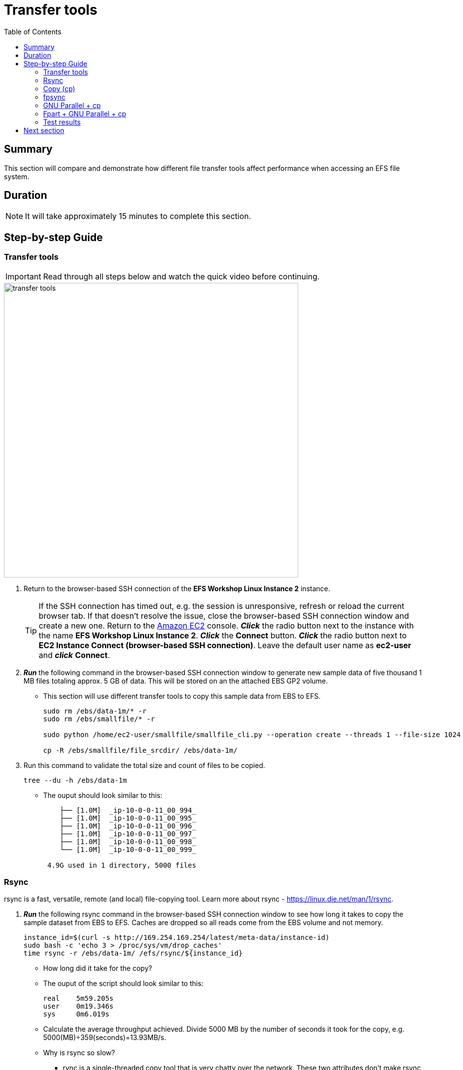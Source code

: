 = Transfer tools
:toc:
:icons:
:linkattrs:
:imagesdir: ../resources/images


== Summary

This section will compare and demonstrate how different file transfer tools affect performance when accessing an EFS file system.


== Duration

NOTE: It will take approximately 15 minutes to complete this section.


== Step-by-step Guide

=== Transfer tools

IMPORTANT: Read through all steps below and watch the quick video before continuing.

image::transfer-tools.gif[align="left", width=600]

. Return to the browser-based SSH connection of the *EFS Workshop Linux Instance 2* instance.
+
TIP: If the SSH connection has timed out, e.g. the session is unresponsive, refresh or reload the current browser tab. If that doesn't resolve the issue, close the browser-based SSH connection window and create a new one. Return to the link:https://console.aws.amazon.com/ec2/[Amazon EC2] console. *_Click_* the radio button next to the instance with the name *EFS Workshop Linux Instance 2*. *_Click_* the *Connect* button. *_Click_* the radio button next to  *EC2 Instance Connect (browser-based SSH connection)*. Leave the default user name as *ec2-user* and *_click_* *Connect*.
+
. *_Run_* the following command in the browser-based SSH connection window to generate new sample data of five thousand 1 MB files totaling approx. 5 GB of data. This will be stored on an the attached EBS GP2 volume.
* This section will use different transfer tools to copy this sample data from EBS to EFS.
+
[source,bash]
----
sudo rm /ebs/data-1m/* -r
sudo rm /ebs/smallfile/* -r

sudo python /home/ec2-user/smallfile/smallfile_cli.py --operation create --threads 1 --file-size 1024 --files 5000 --same-dir Y --dirs-per-dir 1024 --hash-into-dirs Y --files-per-dir 10240 --pause 500 --top /ebs/smallfile

cp -R /ebs/smallfile/file_srcdir/ /ebs/data-1m/

----
+
. Run this command to validate the total size and count of files to be copied.
+
[source,bash]
----
tree --du -h /ebs/data-1m

----
+
* The ouput should look similar to this:
+
[source,bash]
----
    ├── [1.0M]  _ip-10-0-0-11_00_994_
    ├── [1.0M]  _ip-10-0-0-11_00_995_
    ├── [1.0M]  _ip-10-0-0-11_00_996_
    ├── [1.0M]  _ip-10-0-0-11_00_997_
    ├── [1.0M]  _ip-10-0-0-11_00_998_
    └── [1.0M]  _ip-10-0-0-11_00_999_

 4.9G used in 1 directory, 5000 files
----


=== Rsync

rsync is a fast, versatile, remote (and local) file-copying tool. Learn more about rsync - link:https://linux.die.net/man/1/rsync[https://linux.die.net/man/1/rsync].

. *_Run_* the following rsync command in the browser-based SSH connection window to see how long it takes to copy the sample dataset from EBS to EFS. Caches are dropped so all reads come from the EBS volume and not memory.
+
[source,bash]
----
instance_id=$(curl -s http://169.254.169.254/latest/meta-data/instance-id)
sudo bash -c 'echo 3 > /proc/sys/vm/drop_caches'
time rsync -r /ebs/data-1m/ /efs/rsync/${instance_id}

----
+
* How long did it take for the copy?
* The ouput of the script should look similar to this:
+
[source,bash]
----
real	5m59.205s
user	0m19.346s
sys	0m6.019s
----
+
* Calculate the average throughput achieved. Divide 5000 MB by the number of seconds it took for the copy, e.g. 5000(MB)÷359(seconds)=13.93MB/s.
* Why is rsync so slow?
** rync is a single-threaded copy tool that is very chatty over the network. These two attributes don't make rsync a good tool to use to copy data to and from an EFS file system because it doesn't take advantage of the distributed data storage design of EFS.
. Run this command to validate the total size and count of the files copied.
+
[source,bash]
----
tree --du -h /efs/rsync/${instance_id}

----

=== Copy (cp)

. *_Run_* the following cp command to see how long it takes to copy the sample dataset from EBS to EFS. Caches are dropped so all reads come from the EBS volume and not memory.
+
[source,bash]
----
sudo bash -c 'echo 3 > /proc/sys/vm/drop_caches'
time cp -r /ebs/data-1m/* /efs/cp/${instance_id}

----
+
* How long did it take for the copy?
* The ouput of the script should look similar to this:
+
[source,bash]
----
real	4m34.786s
user	0m0.048s
sys	0m4.584s
----
+
* Calculate the average throughput achieved. Divide 5000 MB by the number of seconds it took for the copy, e.g. 5000(MB)÷274(seconds)=18.25MB/s.
* Why is so slow but faster than rsync?
  * cp is also a single-threaded copy tool but isn't as chatty over the network as rsync, to throughput is faster.
. *_Run_* the following command to validate the total size and count of the files copied.
+
[source,bash]
----
tree --du -h /efs/cp/${instance_id}

----


=== fpsync

fpsync is a tool included in fpart and is a powerful shell script that wraps fpart and rsync to launch multiple transfer jobs in parallel. Learn more about fpsync - link:https://github.com/martymac/fpart#fpsync-[https://github.com/martymac/fpart#fpsync-].

Copyright (c) 2011-2020 Ganael LAPLANCHE <ganael.laplanche@martymac.org>

. *_Run_* the following fpsync command to see how long it takes to copy the sample dataset from EBS to EFS. Caches are dropped so all reads come from the EBS volume and not memory.
* The first command sets the $threads variable to 4 threads per virtual cpu (vcpu). This will be used by the multi-threaded transfer tools.
+
[source,bash]
----
threads=$(($(nproc --all) * 4))
sudo bash -c 'echo 3 > /proc/sys/vm/drop_caches'
time fpsync -n ${threads} -v /ebs/data-1m/ /efs/fpsync/${instance_id}

----
+
* How long did it take for the copy?
* The ouput of the script should look similar to this:
+
[source,bash]
----
1591078644 ===> Job name: 1591078644-21223
1591078645 ===> Analyzing filesystem...
1591078646 ===> Waiting for sync jobs to complete...
1591078808 <===   Parts done: 3/3 (100%), remaining: 0
1591078808 <=== Time elapsed: 163s, remaining: ~0s (~54s/job)
1591078808 <=== Fpsync completed without error.

real	2m43.147s
user	0m20.845s
sys	0m7.651s
----
+
* Calculate the average throughput achieved. Divide 5000 MB by the number of seconds it took for the copy, e.g. 5000(MB)÷163(seconds)=30.67MB/s.
. *_Run_* the following command to validate the total size and count of the files copied.
+
[source,bash]
----
tree --du -h /efs/fpsync/${instance_id}

----


=== GNU Parallel + cp

GNU Parallel is an amazing tool that parallelizes single-threaded commands. Learn more about GNU Parallel - link:https://www.gnu.org/software/parallel/[https://www.gnu.org/software/parallel/].

* O. Tange (2018): GNU Parallel 2018, March 2018, https://doi.org/10.5281/zenodo.1146014.

. *_Run_* the following cp + GNU parallel command to see how long it takes to copy the sample dataset from EBS to EFS. Caches are dropped so all reads come from the EBS volume and not memory.
+
[source,bash]
----
sudo bash -c 'echo 3 > /proc/sys/vm/drop_caches'
time find /ebs/data-1m/. -type f | parallel --will-cite -j ${threads} cp {} /efs/parallelcp/${instance_id}

----
+
* How long did it take for the copy?
* The ouput of the script should look similar to this:
+
[source,bash]
----
real	0m38.320s
user	0m16.115s
sys	0m19.323s
----
+
* Calculate the average throughput achieved. Divide 5000 MB by the number of seconds it took for the copy, e.g. 5000(MB)÷38(seconds)=131.58MB/s.
. *_Run_* the following command to validate the total size and count of the files copied.
+
[source,bash]
----
tree --du -h /efs/parallelcp/${instance_id}

----


=== Fpart + GNU Parallel + cp

Fpart is a tool that helps sort file trees and pack them into pages or partitions. Learn more about fpart - link:https://github.com/martymac/fpart/[https://github.com/martymac/fpart].

* Copyright (c) 2011-2020 Ganael LAPLANCHE <ganael.laplanche@martymac.org>

GNU Parallel is an amazing tool that parallelizes single-threaded commands. Learn more about GNU Parallel - link:https://www.gnu.org/software/parallel/[https://www.gnu.org/software/parallel/].

* O. Tange (2018): GNU Parallel 2018, March 2018, https://doi.org/10.5281/zenodo.1146014.

. *_Run_* the following cp + GNU parallel command to see how long it takes to copy the sample dataset from EBS to EFS. Caches are dropped so all reads come from the EBS volume and not memory.
+
[source,bash]
----
cd /ebs/data-1m/
time fpart -z -n 1 -o /home/ec2-user/fpart-files-to-transfer .
time parallel --will-cite -j ${threads} --pipepart --round-robin --delay .1 --block 1M -a /home/ec2-user/fpart-files-to-transfer.0 sudo "cpio -dpmL /efs/parallelcpio/${instance_id}"

----
+
* How long did it take for the copy?
* The ouput of the script should look similar to this:
+
[source,bash]
----
319488 blocks
319488 blocks
319488 blocks
319488 blocks
319488 blocks

real	0m33.113s
user	0m7.065s
sys	0m14.830s
----
+
* Calculate the average throughput achieved. Divide 5000 MB by the number of seconds it took for the copy, e.g. 5000(MB)÷33(seconds)=151.52MB/s.
. *_Run_* the following command to validate the total size and count of the files copied.
+
[source,bash]
----
tree --du -h /efs/parallelcpio/${instance_id}

----
+
. Compare the results from the tests above.  Is there a big difference? Why?

=== Test results

The following table and graph show the sample results of using different transfer tools to copy 5000 1MB files (5000 MB total size) from an EBS volume to an EFS file system. Look how choosing the most effecient transfer tool impacts duration and throughput.


|===========================================================================================
| Tool                | Data size (MB) | File count | Duration (seconds) | Throughput (MB/s)
| rsync               | 5000           | 5000       | 359.21             | 13.93
| cp                  | 5000           | 5000       | 274.79             | 18.25
| fpsync              | 5000           | 5000       | 163.14             | 30.67
| parallel+cp         | 5000           | 5000       | 38.32              | 131.58
| fpart+parallel+cpio | 5000           | 5000       | 33.11              | 151.52
|===========================================================================================


--
{empty} +
{empty} +
[.left]
.Transfer tools
image::transfer-tool-graph.png[align="left"]
--

== Next section

Click the link below to go to the next section.

image::monitor-performance.png[link=../10-monitor-performance, align="left",width=420]


